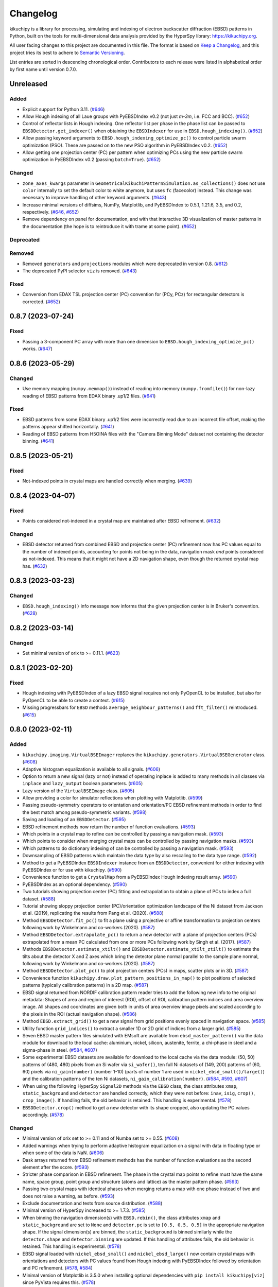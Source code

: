 =========
Changelog
=========

kikuchipy is a library for processing, simulating and indexing of electron backscatter
diffraction (EBSD) patterns in Python, built on the tools for multi-dimensional data
analysis provided by the HyperSpy library: https://kikuchipy.org.

All user facing changes to this project are documented in this file. The format is based
on `Keep a Changelog <https://keepachangelog.com/en/1.1.0>`__, and this project tries
its best to adhere to `Semantic Versioning <https://semver.org/spec/v2.0.0.html>`__.

List entries are sorted in descending chronological order. Contributors to each release
were listed in alphabetical order by first name until version 0.7.0.

Unreleased
==========

Added
-----
- Explicit support for Python 3.11.
  (`#646 <https://github.com/pyxem/kikuchipy/pull/646>`_)
- Allow Hough indexing of all Laue groups with PyEBSDIndex v0.2 (not just *m-3m*, i.e.
  FCC and BCC). (`#652 <https://github.com/pyxem/kikuchipy/pull/652>`_)
- Control of reflector lists in Hough indexing. One reflector list per phase in the
  phase list can be passed to ``EBSDDetector.get_indexer()`` when obtaining the
  ``EBSDIndexer`` for use in ``EBSD.hough_indexing()``.
  (`#652 <https://github.com/pyxem/kikuchipy/pull/652>`_)
- Allow passing keyword arguments to ``EBSD.hough_indexing_optimize_pc()`` to control
  particle swarm optimization (PSO). These are passed on to the new PSO algorithm in
  PyEBSDIndex v0.2. (`#652 <https://github.com/pyxem/kikuchipy/pull/652>`_)
- Allow getting one projection center (PC) per pattern when optimizing PCs using the new
  particle swarm optimization in PyEBSDIndex v0.2 (passing ``batch=True``).
  (`#652 <https://github.com/pyxem/kikuchipy/pull/652>`_)

Changed
-------
- ``zone_axes_kwargs`` parameter in
  ``GeometricalKikuchiPatternSimulation.as_collections()`` does not use ``color``
  internally to set the default color to white anymore, but uses ``fc`` (facecolor)
  instead. This change was necessary to improve handling of other keyword arguments.
  (`#643 <https://github.com/pyxem/kikuchipy/pull/643>`_)
- Increase minimal versions of diffsims, NumPy, Matplotlib, and PyEBSDIndex to 0.5.1,
  1.21.6, 3.5, and 0.2, respectively.
  (`#646 <https://github.com/pyxem/kikuchipy/pull/646>`_,
  `#652 <https://github.com/pyxem/kikuchipy/pull/652>`_)
- Remove dependency on panel for documentation, and with that interactive 3D
  visualization of master patterns in the documentation (the hope is to reintroduce it
  with trame at some point). (`#652 <https://github.com/pyxem/kikuchipy/pull/652>`_)

Deprecated
----------

Removed
-------
- Removed ``generators`` and ``projections`` modules which were deprecated in version
  0.8. (`#612 <https://github.com/pyxem/kikuchipy/pull/612>`_)
- The deprecated PyPI selector ``viz`` is removed.
  (`#643 <https://github.com/pyxem/kikuchipy/pull/643>`_)

Fixed
-----
- Conversion from EDAX TSL projection center (PC) convention for (PCy, PCz) for
  rectangular detectors is corrected.
  (`#652 <https://github.com/pyxem/kikuchipy/pull/652>`_)

0.8.7 (2023-07-24)
==================

Fixed
-----
- Passing a 3-component PC array with more than one dimension to
  ``EBSD.hough_indexing_optimize_pc()`` works.
  (`#647 <https://github.com/pyxem/kikuchipy/pull/647>`_)

0.8.6 (2023-05-29)
==================

Changed
-------
- Use memory mapping (``numpy.memmap()``) instead of reading into memory
  (``numpy.fromfile()``) for non-lazy reading of EBSD patterns from EDAX binary .up1/2
  files. (`#641 <https://github.com/pyxem/kikuchipy/pull/641>`_)

Fixed
-----
- EBSD patterns from some EDAX binary .up1/2 files were incorrectly read due to an
  incorrect file offset, making the patterns appear shifted horizontally.
  (`#641 <https://github.com/pyxem/kikuchipy/pull/641>`_)
- Reading of EBSD patterns from H5OINA files with the "Camera Binning Mode" dataset not
  containing the detector binning.
  (`#641 <https://github.com/pyxem/kikuchipy/pull/641>`_)

0.8.5 (2023-05-21)
==================

Fixed
-----
- Not-indexed points in crystal maps are handled correctly when merging.
  (`#639 <https://github.com/pyxem/kikuchipy/pull/639>`_)

0.8.4 (2023-04-07)
==================

Fixed
-----
- Points considered not-indexed in a crystal map are maintained after EBSD refinement.
  (`#632 <https://github.com/pyxem/kikuchipy/pull/632>`_)

Changed
-------
- EBSD detector returned from combined EBSD and projection center (PC) refinement now
  has PC values equal to the number of indexed points, accounting for points not being
  in the data, navigation mask *and* points considered as not-indexed. This means that
  it might not have a 2D navigation shape, even though the returned crystal map has.
  (`#632 <https://github.com/pyxem/kikuchipy/pull/632>`_)

0.8.3 (2023-03-23)
==================

Changed
-------
- ``EBSD.hough_indexing()`` info message now informs that the given projection center is
  in Bruker's convention. (`#628 <https://github.com/pyxem/kikuchipy/pull/628>`_)

0.8.2 (2023-03-14)
==================

Changed
-------
- Set minimal version of orix to >= 0.11.1.
  (`#623 <https://github.com/pyxem/kikuchipy/pull/623>`_)

0.8.1 (2023-02-20)
==================

Fixed
-----
- Hough indexing with PyEBSDIndex of a lazy EBSD signal requires not only PyOpenCL to be
  installed, but also for PyOpenCL to be able to create a context.
  (`#615 <https://github.com/pyxem/kikuchipy/pull/615>`_)
- Missing progressbars for ``EBSD`` methods ``average_neighbour_patterns()`` and
  ``fft_filter()`` reintroduced. (`#615 <https://github.com/pyxem/kikuchipy/pull/615>`_)

0.8.0 (2023-02-11)
==================

Added
-----
- ``kikuchipy.imaging.VirtualBSEImager`` replaces the
  ``kikuchipy.generators.VirtualBSEGenerator`` class.
  (`#608 <https://github.com/pyxem/kikuchipy/pull/608>`_)
- Adaptive histogram equalization is available to all signals.
  (`#606 <https://github.com/pyxem/kikuchipy/pull/606>`_)
- Option to return a new signal (lazy or not) instead of operating inplace is added to
  many methods in all classes via ``inplace`` and ``lazy_output`` boolean parameters.
  (`#605 <https://github.com/pyxem/kikuchipy/pull/605>`_)
- Lazy version of the ``VirtualBSEImage`` class.
  (`#605 <https://github.com/pyxem/kikuchipy/pull/605>`_)
- Allow providing a color for simulator reflections when plotting with Matplotlib.
  (`#599 <https://github.com/pyxem/kikuchipy/pull/599>`_)
- Passing pseudo-symmetry operators to orientation and orientation/PC EBSD refinement
  methods in order to find the best match among pseudo-symmetric variants.
  (`#598 <https://github.com/pyxem/kikuchipy/pull/598>`_)
- Saving and loading of an ``EBSDDetector``.
  (`#595 <https://github.com/pyxem/kikuchipy/pull/595>`_)
- EBSD refinement methods now return the number of function evaluations.
  (`#593 <https://github.com/pyxem/kikuchipy/pull/593>`_)
- Which points in a crystal map to refine can be controlled by passing a navigation
  mask. (`#593 <https://github.com/pyxem/kikuchipy/pull/593>`_)
- Which points to consider when merging crystal maps can be controlled by passing
  navigation masks.  (`#593 <https://github.com/pyxem/kikuchipy/pull/593>`_)
- Which patterns to do dictionary indexing of can be controlled by passing a navigation
  mask. (`#593 <https://github.com/pyxem/kikuchipy/pull/593>`_)
- Downsampling of EBSD patterns which maintain the data type by also rescaling to the
  data type range. (`#592 <https://github.com/pyxem/kikuchipy/pull/592>`_)
- Method to get a PyEBSDIndex ``EBSDIndexer`` instance from an ``EBSDDetector``,
  convenient for either indexing with PyEBSDIndex or for use with kikuchipy.
  (`#590 <https://github.com/pyxem/kikuchipy/pull/590>`_)
- Convenience function to get a ``CrystalMap`` from a PyEBSDIndex Hough indexing result
  array. (`#590 <https://github.com/pyxem/kikuchipy/pull/590>`_)
- PyEBSDIndex as an optional dependency.
  (`#590 <https://github.com/pyxem/kikuchipy/pull/590>`_)
- Two tutorials showing projection center (PC) fitting and extrapolation to obtain a
  plane of PCs to index a full dataset.
  (`#588 <https://github.com/pyxem/kikuchipy/pull/588>`_)
- Tutorial showing sloppy projection center (PC)/orientation optimization landscape of
  the Ni dataset from Jackson et al. (2019), replicating the results from Pang et al.
  (2020). (`#588 <https://github.com/pyxem/kikuchipy/pull/588>`_)
- Method ``EBSDDetector.fit_pc()`` to fit a plane using a projective or affine
  transformation to projection centers following work by Winkelmann and co-workers
  (2020). (`#587 <https://github.com/pyxem/kikuchipy/pull/587>`_)
- Method ``EBSDDetector.extrapolate_pc()`` to return a new detector with a plane of
  projection centers (PCs) extrapolated from a mean PC calculated from one or more PCs
  following work by Singh et al. (2017).
  (`#587 <https://github.com/pyxem/kikuchipy/pull/587>`_)
- Methods ``EBSDDetector.estimate_xtilt()`` and ``EBSDDetector.estimate_xtilt_ztilt()``
  to estimate the tilts about the detector X and Z axes which bring the detector plane
  normal parallel to the sample plane normal, following work by Winkelmann and
  co-workers (2020). (`#587 <https://github.com/pyxem/kikuchipy/pull/587>`_)
- Method ``EBSDDetector.plot_pc()`` to plot projection centers (PCs) in maps, scatter
  plots or in 3D. (`#587 <https://github.com/pyxem/kikuchipy/pull/587>`_)
- Convenience function ``kikuchipy.draw.plot_pattern_positions_in_map()`` to plot
  positions of selected patterns (typically calibration patterns) in a 2D map.
  (`#587 <https://github.com/pyxem/kikuchipy/pull/587>`_)
- EBSD signal returned from NORDIF calibration pattern reader tries to add the following
  new info to the original metadata: Shapes of area and region of interest (ROI), offset
  of ROI, calibration pattern indices and area overview image. All shapes and
  coordinates are given both in units of area overview image pixels and scaled according
  to the pixels in the ROI (actual navigation shape).
  (`#586 <https://github.com/pyxem/kikuchipy/pull/586>`_)
- Method ``EBSD.extract_grid()`` to get a new signal from grid positions evenly spaced
  in navigation space. (`#585 <https://github.com/pyxem/kikuchipy/pull/585>`_)
- Utility function ``grid_indices()`` to extract a smaller 1D or 2D grid of indices from
  a larger grid. (`#585 <https://github.com/pyxem/kikuchipy/pull/585>`_)
- Seven EBSD master pattern files simulated with EMsoft are available from
  ``ebsd_master_pattern()`` via the data module for download to the local cache:
  aluminium, nickel, silicon, austenite, ferrite, a chi-phase in steel and a sigma-phase
  in steel. (`#584 <https://github.com/pyxem/kikuchipy/pull/584>`_,
  `#607 <https://github.com/pyxem/kikuchipy/pull/607>`_)
- Some experimental EBSD datasets are available for download to the local cache via the
  data module: (50, 50) patterns of (480, 480) pixels from an Si wafer via
  ``si_wafer()``, ten full Ni datasets of (149, 200) patterns of (60, 60) pixels via
  ``ni_gain(number)`` (number 1-10) (parts of number 1 are used in
  ``nickel_ebsd_small()/large()``) and the calibration patterns of the ten Ni datasets,
  ``ni_gain_calibration(number)``.
  (`#584 <https://github.com/pyxem/kikuchipy/pull/584>`_,
  `#593 <https://github.com/pyxem/kikuchipy/pull/593>`_,
  `#607 <https://github.com/pyxem/kikuchipy/pull/607>`_)
- When using the following HyperSpy ``Signal2D`` methods via the ``EBSD`` class, the
  class attributes ``xmap``, ``static_background`` and ``detector`` are handled
  correctly, which they were not before: ``inav``, ``isig``, ``crop()``,
  ``crop_image()``. If handling fails, the old behavior is retained. This handling is
  experimental. (`#578 <https://github.com/pyxem/kikuchipy/pull/578>`_)
- ``EBSDDetector.crop()`` method to get a new detector with its shape cropped, also
  updating the PC values accordingly.
  (`#578 <https://github.com/pyxem/kikuchipy/pull/578>`_)

Changed
-------
- Minimal version of orix set to >= 0.11 and of Numba set to >= 0.55.
  (`#608 <https://github.com/pyxem/kikuchipy/pull/608>`_)
- Added warnings when trying to perform adaptive histogram equalization on a signal with
  data in floating type or when some of the data is NaN.
  (`#606 <https://github.com/pyxem/kikuchipy/pull/606>`_)
- Dask arrays returned from EBSD refinement methods has the number of function
  evaluations as the second element after the score.
  (`#593 <https://github.com/pyxem/kikuchipy/pull/593>`_)
- Stricter phase comparison in EBSD refinement. The phase in the crystal map points to
  refine must have the same name, space group, point group and structure (atoms and
  lattice) as the master pattern phase.
  (`#593 <https://github.com/pyxem/kikuchipy/pull/593>`_)
- Passing two crystal maps with identical phases when merging returns a map with one
  phase instead of two and does not raise a warning, as before.
  (`#593 <https://github.com/pyxem/kikuchipy/pull/593>`_)
- Exclude documentation and tests from source distribution.
  (`#588 <https://github.com/pyxem/kikuchipy/pull/588>`_)
- Minimal version of HyperSpy increased to >= 1.7.3.
  (`#585 <https://github.com/pyxem/kikuchipy/pull/585>`_)
- When binning the navigation dimension(s) with ``EBSD.rebin()``, the class attributes
  ``xmap`` and ``static_background`` are set to ``None`` and ``detector.pc`` is set to
  ``[0.5, 0.5, 0.5]`` in the appropriate navigation shape. If the signal dimension(s)
  are binned, the ``static_background`` is binned similarly while the ``detector.shape``
  and ``detector.binning`` are updated. If this handling of attributes fails, the old
  behavior is retained. This handling is experimental.
  (`#578 <https://github.com/pyxem/kikuchipy/pull/578>`_)
- EBSD signal loaded with ``nickel_ebsd_small()`` and ``nickel_ebsd_large()`` now
  contain crystal maps with orientations and detectors with PC values found from Hough
  indexing with PyEBSDIndex followed by orientation and PC refinement.
  (`#578 <https://github.com/pyxem/kikuchipy/pull/578>`_,
  `#584 <https://github.com/pyxem/kikuchipy/pull/584>`_)
- Minimal version of Matplotlib is 3.5.0 when installing optional dependencies with
  ``pip install kikuchipy[viz]`` since PyVista requires this.
  (`#578 <https://github.com/pyxem/kikuchipy/pull/578>`_)

Deprecated
----------
- ``kikuchipy.generators.VirtualBSEGenerator`` class is deprecated and will be removed
  in version 0.9. Use ``kikuchipy.imaging.VirtualBSEImager`` instead.
  (`#608 <https://github.com/pyxem/kikuchipy/pull/608>`_)
- The data module functions ``silicon_ebsd_moving_screen_x()``, where "x" is "in",
  "out5mm" or "out10mm", are deprecated and will be removed in v0.9. Use
  ``si_ebsd_moving_screen(distance)`` instead, where ``distance`` is ``0`` (in), ``5``
  or ``10``. (`#607 <https://github.com/pyxem/kikuchipy/pull/607>`_)
- The PyPI selector ``viz`` is replaced by ``all``, which installs all optional
  dependencies. ``viz`` will be removed in version 0.9. Install optional dependencies
  manually or via ``pip install kikuchipy[all]``.
  (`#590 <https://github.com/pyxem/kikuchipy/pull/590>`_)
- ``projections`` module with classes ``GnomonicProjection``, ``HesseNormalForm``,
  ``LambertProjection`` and ``SphericalProjection``. These will be removed in version
  0.9.0, as they are unused internally. If you depend on this module, please open an
  issue at https://github.com/pyxem/kikuchipy/issues.
  (`#577 <https://github.com/pyxem/kikuchipy/pull/577>`_)

Removed
-------
- ``mask`` parameter in EBSD refinement methods; use ``signal_mask`` instead.
  (`#577 <https://github.com/pyxem/kikuchipy/pull/577>`_)
- ``ebsd_projections`` module. (`#577 <https://github.com/pyxem/kikuchipy/pull/577>`_)

Fixed
-----
- Default ``EBSD.detector.shape`` is now correct when a detector is not passed upon
  initialization. (`#603 <https://github.com/pyxem/kikuchipy/pull/603>`_)
- Oxford Instruments .ebsp files of version 4 can now be read.
  (`#602 <https://github.com/pyxem/kikuchipy/pull/602>`_)
- When loading EBSD patterns from H5OINA files, the detector tilt and binning are
  available in the returned signal's ``detector`` attribute.
  (`#600 <https://github.com/pyxem/kikuchipy/pull/600>`_)
- Range of (kinematical) intensities in ``KikuchiPatternSimulator.plot()`` maximizes the
  strongest reflectors (make black) instead of minimizing the weakest reflectors (make
  white), which was the previous behavior.
  (`#599 <https://github.com/pyxem/kikuchipy/pull/599>`_)
- Inversion of ``signal_mask`` in the normalized cross-correlation and normalized dot
  product metrics is now done internally, to be in line with the docstrings (does not
  affect the use of this parameter and ``metric="ncc"`` or ``metric="ndp"`` in
  ``EBSD.dictionary_indexing()``).
  (`#593 <https://github.com/pyxem/kikuchipy/pull/593>`_)
- ``EBSDDetector.pc_average`` no longer rounds the PC to three decimals.
  (`#586 <https://github.com/pyxem/kikuchipy/pull/586>`_)
- Microscope magnification is now read correctly from EDAX h5ebsd files.
  (`#586 <https://github.com/pyxem/kikuchipy/pull/586>`_)
- kikuchipy h5ebsd reader can read a signal with an EBSD detector with a PC array of
  different navigation shape than determined from the HDF5 file's navigation shape
  (e.g. ``Scan 1/EBSD/Header/n_columns`` and ``n_rows``).
  (`#578 <https://github.com/pyxem/kikuchipy/pull/578>`_)

0.7.0 (2022-10-29)
==================

Added
-----
- Signal mask passed to EBSD orientation and projection center refinement methods is now
  applied to the experimental pattern as well.
  (`#573 <https://github.com/pyxem/kikuchipy/pull/573>`_)
- Dependency ``imageio`` needed for reading EBSD patterns in image files.
  (`#570 <https://github.com/pyxem/kikuchipy/pull/570>`_)
- Reader of an ``EBSD`` signal from all images in a directory assuming they are of the
  same shape and data type. (`#570 <https://github.com/pyxem/kikuchipy/pull/570>`_)
- Reader of an ``EBSD`` signal from EDAX TSL's binary UP1/UP2 file formats.
  (`#569 <https://github.com/pyxem/kikuchipy/pull/569>`_)
- Ability to project simulate patterns from a master pattern using varying projection
  centers (PCs) in ``EBSDMasterPattern.get_patterns()``. An example is added to the
  method to show this. (`#567 <https://github.com/pyxem/kikuchipy/pull/567>`_)
- Allow not setting ``energy`` parameter in ``EBSDMasterPattern.get_patterns()``, upon
  which the highest energy available is used.
  (`#567 <https://github.com/pyxem/kikuchipy/pull/567>`_)
- Improved handling of custom attributes ``xmap``, ``detector`` and
  ``static_background`` in ``EBSD`` and ``hemisphere``, ``phase`` and ``projection`` in
  EBSD/ECP master pattern classes when calling inherited HyperSpy ``Signal2D`` methods
  ``as_lazy()``, ``change_dtype()``, ``compute()``, ``deepcopy()``,
  ``set_signal_type()`` and ``squeeze()``.
  (`#564 <https://github.com/pyxem/kikuchipy/pull/564>`_)
- Reader of an electron channelig pattern (ECP) master pattern from an EMsoft HDF5 file
  into an ``ECPMasterPattern`` signal.
  (`#564 <https://github.com/pyxem/kikuchipy/pull/564>`_)
- Reader of a transmission kikuchi diffraction (TKD) master pattern from an EMsoft HDF5
  file into an ``EBSDMasterPattern`` signal.
  (`#564 <https://github.com/pyxem/kikuchipy/pull/564>`_)
- ``ECPMasterPattern`` class. (`#564 <https://github.com/pyxem/kikuchipy/pull/564>`_)
- Some internal logging which can be controlled via ``kikuchipy.set_log_level()``.
  (`#564 <https://github.com/pyxem/kikuchipy/pull/564>`_)
- Reader of an ``EBSD`` signal from Oxford Instrument's h5ebsd format (H5OINA).
  (`#562 <https://github.com/pyxem/kikuchipy/pull/562>`_)
- Figures of reference frames of other software added to the documentation.
  (`#552 <https://github.com/pyxem/kikuchipy/pull/552>`_)
- Whether to show progressbars from most signal methods (except indexing and refinement)
  can be controlled by passing ``show_progressbar`` or by setting HyperSpy's
  ``hs.preferences.General.show_progressbar`` (see their docs for details).
  (`#550 <https://github.com/pyxem/kikuchipy/pull/550>`_)

Changed
-------
- Documentation theme from *Furo* to *PyData*, as the growing API reference is easier to
  navigate with the latter. (`#574 <https://github.com/pyxem/kikuchipy/pull/574>`_)
- Use Rodrigues-Frank vector components (Rx, Ry, Rz) instead of Euler angles in EBSD
  orientation and projection center refinement methods. This means that if refinement is
  not directly but a Dask array is returned from any of these methods, the data which
  previously contained Euler angles now contain these vector components. This change was
  done to speed up refinement. (`#573 <https://github.com/pyxem/kikuchipy/pull/573>`_)
- Most of the ``EBSD`` metadata structure is removed, in an effort to move all relevant
  data to the attributes ``xmap``, ``static_background``, and ``detector``.
  (`#562 <https://github.com/pyxem/kikuchipy/pull/562>`_)
- h5ebsd plugin split into one plugin for each h5ebsd format (kikuchipy, EDAX TSL, and
  Bruker Nano).
  (`#562 <https://github.com/pyxem/kikuchipy/pull/562>`_)
- ``EBSDDetector.plot()`` and ``PCCalibrationMovingScreen.plot()`` parameter
  ``return_fig_ax`` renamed to ``return_figure``.
  (`#552 <https://github.com/pyxem/kikuchipy/pull/552>`_)
- Import modules lazily using the specification in `PEP 562
  <https://peps.python.org/pep-0562/>`__.
  (`#551 <https://github.com/pyxem/kikuchipy/pull/551>`_)
- Minimal version of HyperSpy increased to >= 1.7.1.
  (`#550 <https://github.com/pyxem/kikuchipy/pull/550>`_)
- ``progressbar`` parameter to ``show_progressbar`` in ``kikuchipy.data`` functions
  which accepts a ``allow_download`` parameter. If not given, the value is retreived
  from HyperSpy's preferences. (`#550 <https://github.com/pyxem/kikuchipy/pull/550>`_)

Deprecated
----------
- ``mask`` parameter in EBSD orientation and projection center refinement is deprecated
  in favor of ``signal_mask``, and will be removed in version 0.8.0.
  (`#573 <https://github.com/pyxem/kikuchipy/pull/573>`_)
- ``projections.ebsd_projections`` module.
  (`#563 <https://github.com/pyxem/kikuchipy/pull/563>`_)

Removed
-------
- ``EBSDSimulationGenerator`` and ``GeometricalEBSDSimulation`` (use
  ``KikuchiPatternSimulator`` and ``GeometricalKikuchiPatternSimulation`` instead) and
  ``simulations.features`` module.
  (`#563 <https://github.com/pyxem/kikuchipy/pull/563>`_)
- ``crystallography`` module. (`#563 <https://github.com/pyxem/kikuchipy/pull/563>`_)
- Options ``"north"`` and ``"south"`` for property
  ``EBSDMasterPattern.hemisphere`` and in the parameter ``"hemisphere"`` in
  ``kikuchipy.data.nickel_ebsd_master_pattern_small()``; use ``"upper"`` and ``"lower"``
  instead. (`#563 <https://github.com/pyxem/kikuchipy/pull/563>`_)
- Functions ``remove_static_background()``, ``remove_dynamic_background()`` and
  ``get_image_quality()`` from ``chunk`` module.
  (`#563 <https://github.com/pyxem/kikuchipy/pull/563>`_)
- Parameter ``relative`` in ``EBSD.remove_static_background()``.
  (`#563 <https://github.com/pyxem/kikuchipy/pull/563>`_)
- Functions ``ebsd_metadata()`` and ``metadata_nodes()`` which have been deprecated
  since v0.5. (`#550 <https://github.com/pyxem/kikuchipy/pull/550>`_,
  `#562 <https://github.com/pyxem/kikuchipy/pull/562>`_)
- Print information emitted from ``EBSD`` methods like ``remove_static_background()`` is
  removed. (`#550 <https://github.com/pyxem/kikuchipy/pull/550>`_)

Fixed
-----
- ``detector`` attribute of ``EBSD`` signal returned from the NORDIF
  calibration pattern reader is now an ``EBSDDetector`` and not just a dictionary.
  (`#569 <https://github.com/pyxem/kikuchipy/pull/569>`_)
- Silence dask warning about splitting large chunks in ``EBSD.dictionary_indexing()``.
  Memory use can be controlled by rechunking the dictionary or setting the ``rechunk``
  or ``n_per_iteration`` parameters.
  (`#567 <https://github.com/pyxem/kikuchipy/pull/567>`_)

0.6.1 (2022-06-17)
==================

Contributors
------------
- Håkon Wiik Ånes

Fixed
-----
- Incorrect filtering of zone axes labels in geometrical simulations.
  (`#544 <https://github.com/pyxem/kikuchipy/pull/544>`_)

0.6.0 (2022-06-16)
==================

Contributors
------------
- Håkon Wiik Ånes

Added
-----
- ``EBSDMasterPattern.plot_spherical()`` for plotting a master pattern in the
  stereographic projection on the 3D sphere.
  (`#536 <https://github.com/pyxem/kikuchipy/pull/536>`_)
- Projection of master pattern in the stereographic projection to the square Lambert
  projection via ``EBSDMasterPattern.to_lambert()``.
  (`#536 <https://github.com/pyxem/kikuchipy/pull/536>`_)
- New package dependencies on ``pyvista`` for 3D plotting and on ``pythreejs`` for the
  docs are introduced. (`#536 <https://github.com/pyxem/kikuchipy/pull/536>`_)
- Reduce time and memory use of the following ``kikuchipy.signals.EBSD`` methods by
  using ``hyperspy.signal.BaseSignal.map()``: ``remove_static_background()``,
  ``remove_dynamic_background()`` and ``get_image_quality()``.
  (`#527 <https://github.com/pyxem/kikuchipy/pull/527>`_)
- ``progressbar`` parameter to functions downloading external datasets in the data
  module. (`#515 <https://github.com/pyxem/kikuchipy/pull/515>`_)
- Support for Python 3.10. (`#504 <https://github.com/pyxem/kikuchipy/pull/504>`_)
- ``EBSD.static_background`` property for easier access to the background pattern.
  (`#475 <https://github.com/pyxem/kikuchipy/pull/475>`_)

Changed
-------
- Valid ``EBSDMasterPattern.hemisphere`` values from ``"north"`` and ``"south"`` to
  ``"upper"`` and ``"lower"``, respectively, to be in line with `orix`.
  (`#537 <https://github.com/pyxem/kikuchipy/pull/537>`_)
- Increase minimal version of diffsims to 0.5.
  (`#537 <https://github.com/pyxem/kikuchipy/pull/537>`_)
- Chunking of EBSD signal navigation dimensions in
  ``EBSD.average_neighbour_patterns()`` to reduce memory use.
  (`#532 <https://github.com/pyxem/kikuchipy/pull/532>`_)
- Remove requirement that the crystal map used for EBSD refinement has identical step
  size(s) to the EBSD signal's navigation axes. This raised an error previously, but now
  only emits a warning. (`#531 <https://github.com/pyxem/kikuchipy/pull/531>`_)
- Increase minimal version of HyperSpy to 1.7.
  (`#527 <https://github.com/pyxem/kikuchipy/pull/527>`_)
- Increase minimal version of SciPy to 1.7.
  (`#504 <https://github.com/pyxem/kikuchipy/pull/504>`_)

Deprecated
----------
- The ``kikuchipy.simulations.GeometricalEBSDSimulation`` class is deprecated and will
  be removed in version 0.7. Obtain
  ``kikuchipy.simulations.GeometricalKikuchiPatternSimulation``  via
  ``kikuchipy.simulations.KikuchiPatternSimulator.on_detector()`` instead. The
  ``kikuchipy.simulations.features`` module is also deprecated and will be removed in
  version 0.7. Obtain Kikuchi line and zone axis detector/gnomonic coordinates of a
  simulation via ``lines_coordinates()`` and ``zone_axes_coordinates()`` instead.
  (`#537 <https://github.com/pyxem/kikuchipy/pull/537>`_)
- The ``kikuchipy.generators.EBSDSimulationGenerator`` class is deprecated and will be
  removed in version 0.7. Use the ``kikuchipy.simulations.KikuchiPatternSimulator``
  class instead. (`#537 <https://github.com/pyxem/kikuchipy/pull/537>`_)
- The ``kikuchipy.crystallography.matrices`` module is deprecated and will be removed in
  version 0.7, access the matrices via :class:`diffpy.structure.lattice.Lattice`
  attributes instead. (`#537 <https://github.com/pyxem/kikuchipy/pull/537>`_)
- The following functions for processing of pattern chunks in the
  ``kikuchipy.pattern.chunk`` module are deprecated and will be removed in version 0.7:
  ``get_image_quality()``, ``remove_dynamic_background()`` and
  ``remove_static_background()``. Use the ``EBSD`` class for processing of many
  patterns. (`#527 <https://github.com/pyxem/kikuchipy/pull/527>`_,
  `#533 <https://github.com/pyxem/kikuchipy/pull/533>`_  )

Removed
-------
- The ``relative`` parameter in ``kikuchipy.signals.EBSD.remove_static_background()``.
  The parameter is accepted but not used. Passing it after this release will result in
  an error. (`#527 <https://github.com/pyxem/kikuchipy/pull/527>`_)

Fixed
-----
- Plotting of geometrical simulation markers on rectangular patterns.
  (`#537 <https://github.com/pyxem/kikuchipy/pull/537>`_)
- Hopefully prevent EBSD refinement tests using random data to fail on Azure.
  (`#465 <https://github.com/pyxem/kikuchipy/pull/465>`_)

0.5.8 (2022-05-16)
==================

Contributors
------------
- Håkon Wiik Ånes

Changed
-------
- Minimal version of ``orix`` is increased to 0.9.
  (`#520 <https://github.com/pyxem/kikuchipy/pull/520>`_)

Fixed
-----
- Internal use of ``orix.vector.Vector3d`` following ``orix``' 0.9.0 release.
  (`#520 <https://github.com/pyxem/kikuchipy/pull/520>`_)

0.5.7 (2022-01-10)
==================

Contributors
------------
- Håkon Wiik Ånes

Fixed
-----
- EBSD orientation refinement on Windows producing garbage results due to unpredictable
  behaviour in Numba function which converts Euler triplet to quaternion.
  (`#495 <https://github.com/pyxem/kikuchipy/pull/495>`_)

0.5.6 (2022-01-02)
==================

Contributors
------------
- Håkon Wiik Ånes

Added
-----
- Convenience function `get_rgb_navigator()` to create an RGB signal from an RGB image.
  (`#491 <https://github.com/pyxem/kikuchipy/pull/491>`_)

Changed
-------
- Pattern matching notebook to include orientation maps from orix.
  (`#491 <https://github.com/pyxem/kikuchipy/pull/491>`_)

0.5.5 (2021-12-12)
==================

Contributors
------------
- Håkon Wiik Ånes
- Zhou Xu

Fixed
-----
- Not flipping rows and columns when saving non-square patterns to kikuchipy's h5ebsd
  format. (`#486 <https://github.com/pyxem/kikuchipy/pull/486>`_)

0.5.4 (2021-11-17)
==================

Contributors
------------
- Håkon Wiik Ånes

Added
-----
- Optional parameters `rechunk` and `chunk_kwargs` to EBSD refinement methods to better
  control possible rechunking of pattern array before refinement.
  (`#470 <https://github.com/pyxem/kikuchipy/pull/470>`_)

Changed
-------
- When EBSD refinement methods don't immediately compute, they return a dask array
  instead of a list of delayed instances.
  (`#470 <https://github.com/pyxem/kikuchipy/pull/470>`_)

Fixed
-----
- Memory issue in EBSD refinement due to naive use of dask.delayed. Uses map_blocks()
  instead. (`#470 <https://github.com/pyxem/kikuchipy/pull/470>`_)

0.5.3 (2021-11-02)
==================

Contributors
------------
- Håkon Wiik Ånes
- Zhou Xu

Added
-----
- Printing of speed (patterns per second) of dictionary indexing and refinement.
  (`#461 <https://github.com/pyxem/kikuchipy/pull/461>`_)
- Restricted newest version of hyperspy>=1.6.5 due to incompatibility with h5py>=3.5.
  (`#461 <https://github.com/pyxem/kikuchipy/pull/461>`_)

Fixed
-----
- Handling of projection centers (PCs): Correct conversion from/to EMsoft's convention
  requires binning factor *and* detector pixel size. Conversion between TSL/Oxford and
  Bruker conventions correctly uses detector aspect ratio.
  (`#455 <https://github.com/pyxem/kikuchipy/pull/455>`_)

0.5.2 (2021-09-11)
==================

Contributors
------------
- Håkon Wiik Ånes

Changed
-------
- Add gnomonic circles as patches in axes returned from EBSDDetector.plot().
  (`#445 <https://github.com/pyxem/kikuchipy/pull/445>`_)
- Restrict lowest supported version of orix to >= 0.7.
  (`#444 <https://github.com/pyxem/kikuchipy/pull/444>`_)

0.5.1 (2021-09-01)
==================

Contributors
------------
- Håkon Wiik Ånes

Added
-----
- Automatic creation of a release using GitHub Actions, which will simplify and lead to
  more frequent patch releases. (`#433 <https://github.com/pyxem/kikuchipy/pull/433>`_)

0.5.0 (2021-08-31)
==================

Contributors
------------
- Eric Prestat
- Håkon Wiik Ånes
- Lars Andreas Hastad Lervik

Added
-----
- Possibility to specify whether to rechunk experimental and simulated data sets and
  which data type to use for dictionary indexing.
  (`#419 <https://github.com/pyxem/kikuchipy/pull/419>`_)
- How to use the new orientation and/or projection center refinements to the pattern
  matching notebook. (`#405 <https://github.com/pyxem/kikuchipy/pull/405>`_)
- Notebooks to the documentation as shorter or longer "Examples" that don't fit in the
  user guide. (`#403 <https://github.com/pyxem/kikuchipy/pull/403>`_)
- Refinement module for EBSD refinement. Allows for the refinement of
  orientations and/or projection center estimates.
  (`#387 <https://github.com/pyxem/kikuchipy/pull/387>`_)

Changed
-------
- If a custom metric is to be used for dictionary indexing, it must now be a class
  inheriting from an abstract *SimilarityMetric* class. This replaces the previous
  *SimilarityMetric* class and the *make_similarity_metric()* function.
  (`#419 <https://github.com/pyxem/kikuchipy/pull/419>`_)
- Dictionary indexing parameter *n_slices* to *n_per_iteration*.
  (`#419 <https://github.com/pyxem/kikuchipy/pull/419>`_)
- *merge_crystal_maps* parameter *metric* to *greater_is_better*.
  (`#419 <https://github.com/pyxem/kikuchipy/pull/419>`_)
- *orientation_similarity_map* parameter *normalized* is by default False.
  (`#419 <https://github.com/pyxem/kikuchipy/pull/419>`_)
- Dependency versions for dask >= 2021.8.1, fixing some memory issues encountered after
  2021.3.1, and HyperSpy >= 1.6.4. Remove importlib_metadata from package dependencies.
  (`#418 <https://github.com/pyxem/kikuchipy/pull/418>`_)
- Performance improvements to EBSD dictionary generation, giving a substantial speed-up.
  (`#405 <https://github.com/pyxem/kikuchipy/pull/405>`_)
- Rename projection methods from `project()`/`iproject()` to
  `vector2xy()`/`xy2vector()`. (`#405 <https://github.com/pyxem/kikuchipy/pull/405>`_)
- URLs of user guide topics have an extra "/user_guide/<topic>" added to them.
  (`#403 <https://github.com/pyxem/kikuchipy/pull/403>`_)

Deprecated
----------
- Custom EBSD metadata, meaning the *Acquisition_instrument.SEM.EBSD.Detector* and
  *Sample.Phases* nodes, as well as the EBSD *set_experimental_parameters()* and
  *set_phase_parameters()* methods. This will be removed in v0.6 The *static_background*
  metadata array will become available as an EBSD property.
  (`#428 <https://github.com/pyxem/kikuchipy/pull/428>`_)

Removed
-------
- *make_similarity_metric()* function is replaced by the need to create a class inheriting
  from a new abstract *SimilarityMetric* class, which provides more freedom over
  preparations of arrays before dictionary indexing.
  (`#419 <https://github.com/pyxem/kikuchipy/pull/419>`_)
- *EBSD.match_patterns()* is removed, use *EBSD.dictionary_indexing()* instead.
  (`#419 <https://github.com/pyxem/kikuchipy/pull/419>`_)
- kikuchipy.pattern.correlate module.
  (`#419 <https://github.com/pyxem/kikuchipy/pull/419>`_)

Fixed
-----
- Allow static background in EBSD metadata to be a Dask array.
  (`#413 <https://github.com/pyxem/kikuchipy/pull/413>`_)
- Set newest supported version of Sphinx to 4.0.2 so that nbsphinx works.
  (`#403 <https://github.com/pyxem/kikuchipy/pull/403>`_)

0.4.0 (2021-07-08)
==================

Contributors
------------
- Håkon Wiik Ånes

Added
-----
- Sample tilt about RD can be passed as part of an EBSDDetector. This can be used when
  projecting parts of master patterns onto a detector.
  (`#381 <https://github.com/pyxem/kikuchipy/pull/381>`_)
- Reader for uncompressed EBSD patterns stored in Oxford Instrument's binary .ebsp file
  format. (`#371 <https://github.com/pyxem/kikuchipy/pull/371>`_,
  `#391 <https://github.com/pyxem/kikuchipy/pull/391>`_)
- Unit testing of docstring examples.
  (`#350 <https://github.com/pyxem/kikuchipy/pull/350>`_)
- Support for Python 3.9. (`#348 <https://github.com/pyxem/kikuchipy/pull/348>`_)
- Projection/pattern center calibration via the moving screen technique in a
  kikuchipy.detectors.calibration module.
  (`#322 <https://github.com/pyxem/kikuchipy/pull/322>`_)
- Three single crystal Si EBSD patterns, from the same sample position but with varying
  detector distances, to the data module (via external repo).
  (`#320 <https://github.com/pyxem/kikuchipy/pull/320>`_)
- Reading of NORDIF calibration patterns specified in a setting file into an EBSD
  signal. (`#317 <https://github.com/pyxem/kikuchipy/pull/317>`_)

Changed
-------
- Only return figure from kikuchipy.filters.Window.plot() if desired, also add a
  colorbar only if desired. (`#375 <https://github.com/pyxem/kikuchipy/pull/375>`_)

Deprecated
----------
- The kikuchipy.pattern.correlate module will be removed in v0.5. Use
  kikuchipy.indexing.similarity_metrics instead.
  (`#377 <https://github.com/pyxem/kikuchipy/pull/377>`_)
- Rename the EBSD.match_patterns() method to EBSD.dictionary_indexing().
  match_patterns() will be removed in v0.5.
  (`#376 <https://github.com/pyxem/kikuchipy/pull/376>`_)

Fixed
-----
- Set minimal requirement of importlib_metadata to v3.6 so Binder can run user guide
  notebooks with HyperSpy 1.6.3. (`#395 <https://github.com/pyxem/kikuchipy/pull/395>`_)
- Row (y) coordinate array returned with the crystal map from dictionary indexing is
  correctly sorted. (`#392 <https://github.com/pyxem/kikuchipy/pull/392>`_)
- Deep copying EBSD and EBSDMasterPattern signals carry over, respectively, `xmap` and
  `detector`, and `phase`, `hemisphere` and `projection` properties
  (`#356 <https://github.com/pyxem/kikuchipy/pull/356>`_).
- Scaling of region of interest coordinates used in virtual backscatter electron imaging
  to physical coordinates. (`#349 <https://github.com/pyxem/kikuchipy/pull/349>`_)

0.3.4 (2021-05-26)
==================

Contributors
------------
- Håkon Wiik Ånes

Added
-----
- Restricted newest version of dask<=2021.03.1 and pinned orix==0.6.0.
  (`#360 <https://github.com/pyxem/kikuchipy/pull/360>`_)

0.3.3 (2021-04-18)
==================

Contributors
------------
- Håkon Wiik Ånes
- Ole Natlandsmyr

Fixed
-----
- Reading of EBSD patterns from Bruker h5ebsd with a region of interest.
  (`#339 <https://github.com/pyxem/kikuchipy/pull/339>`_)
- Merging of (typically refined) crystal maps, where either a simulation indices array
  is not present or the array contains more indices per point than scores.
  (`#335 <https://github.com/pyxem/kikuchipy/pull/335>`_)
- Bugs in getting plot markers from geometrical EBSD simulation.
  (`#334 <https://github.com/pyxem/kikuchipy/pull/334>`_)
- Passing a static background pattern to EBSD.remove_static_background() for a
  non-square detector dataset works.
  (`#331 <https://github.com/pyxem/kikuchipy/pull/331>`_)

0.3.2 (2021-02-01)
==================

Contributors
------------
- Håkon Wiik Ånes

Fixed
-----
- Deletion of temporary files saved to temporary directories in user guide.
  (`#312 <https://github.com/pyxem/kikuchipy/pull/312>`_)
- Pattern matching sometimes failing to generate a crystal map due to incorrect creation
  of spatial arrays. (`#307 <https://github.com/pyxem/kikuchipy/pull/307>`_)

0.3.1 (2021-01-22)
==================

Contributors
------------
- Håkon Wiik Ånes

Fixed
-----
- Version link Binder uses to make the Jupyter Notebooks run in the browser.
  (`#301 <https://github.com/pyxem/kikuchipy/pull/301>`_)

0.3.0 (2021-01-22)
==================

Details of all development associated with this release is listed below and in `this
GitHub milestone <https://github.com/pyxem/kikuchipy/milestone/3?closed=1>`_.

Contributors
------------
- Håkon Wiik Ånes
- Lars Andreas Hastad Lervik
- Ole Natlandsmyr

Added
-----
- Calculation of an average dot product map, or just the dot product matrices.
  (`#280 <https://github.com/pyxem/kikuchipy/pull/280>`_)
- A nice gallery to the documentation with links to each user guide page.
  (`#285 <https://github.com/pyxem/kikuchipy/pull/285>`_)
- Support for writing/reading an EBSD signal with 1 or 0 navigation axes to/from a
  kikuchipy h5ebsd file.
  (`#276 <https://github.com/pyxem/kikuchipy/pull/276>`_)
- Better control over dask array chunking when processing patterns.
  (`#275 <https://github.com/pyxem/kikuchipy/pull/275>`_)
- User guide notebook showing basic pattern matching.
  (`#263 <https://github.com/pyxem/kikuchipy/pull/263>`_)
- EBSD.detector property storing an EBSDDetector.
  (`#262 <https://github.com/pyxem/kikuchipy/pull/262>`_)
- Link to Binder in README and in the notebooks for running them in the browser.
  (`#257 <https://github.com/pyxem/kikuchipy/pull/257>`_)
- Creation of dictionary of dynamically simulated EBSD patterns from a master pattern in
  the square Lambert projection. (`#239 <https://github.com/pyxem/kikuchipy/pull/239>`_)
- A data module with a small Nickel EBSD data set and master pattern, and a larger EBSD
  data set downloadable via the module. Two dependencies, pooch and tqdm, are added
  along with this module.
  (`#236 <https://github.com/pyxem/kikuchipy/pull/236>`_,
  `#237 <https://github.com/pyxem/kikuchipy/pull/237>`_,
  `#243 <https://github.com/pyxem/kikuchipy/pull/243>`_)
- Pattern matching of EBSD patterns with a dictionary of pre-computed simulated patterns
  with known crystal orientations, and related useful tools
  (`#231 <https://github.com/pyxem/kikuchipy/pull/231>`_,
  `#233 <https://github.com/pyxem/kikuchipy/pull/233>`_,
  `#234 <https://github.com/pyxem/kikuchipy/pull/234>`_): (1) A framework for creation
  of similarity metrics used in pattern matching, (2) computation of an orientation
  similarity map from indexing results, and (3) creation of a multi phase crystal map
  from single phase maps from pattern matching.
- EBSD.xmap property storing an orix CrystalMap.
  (`#226 <https://github.com/pyxem/kikuchipy/pull/226>`_)
- Dependency on the diffsims package for handling of electron scattering and
  diffraction. (`#220 <https://github.com/pyxem/kikuchipy/pull/220>`_)
- Square Lambert mapping, and its inverse, from points on the unit sphere to a 2D square
  grid, as implemented in Callahan and De Graef (2013).
  (`#214 <https://github.com/pyxem/kikuchipy/pull/214>`_)
- Geometrical EBSD simulations, projecting a set of Kikuchi bands and zone axes onto a
  detector, which can be added to an EBSD signal as markers.
  (`#204 <https://github.com/pyxem/kikuchipy/pull/204>`_,
  `#219 <https://github.com/pyxem/kikuchipy/pull/219>`_,
  `#232 <https://github.com/pyxem/kikuchipy/pull/232>`_)
- EBSD detector class to handle detector parameters, including detector pixels' gnomonic
  coordinates. EBSD reference frame documentation.
  (`#204 <https://github.com/pyxem/kikuchipy/pull/204>`_,
  `#215 <https://github.com/pyxem/kikuchipy/pull/215>`_)
- Reader for EMsoft's simulated EBSD patterns returned by their EMEBSD.f90 program.
  (`#202 <https://github.com/pyxem/kikuchipy/pull/202>`_)

Changed
-------
- The feature maps notebook to include how to obtain an average dot product map and dot
  product matrices for an EBSD signal.
  (`#280 <https://github.com/pyxem/kikuchipy/pull/280>`_)
- Averaging EBSD patterns with nearest neighbours now rescales to input data type range,
  thus loosing relative intensities, to avoid clipping intensities.
  (`#280 <https://github.com/pyxem/kikuchipy/pull/280>`_)
- Dependency requirement of diffsims from >= 0.3 to >= 0.4
  (`#282 <https://github.com/pyxem/kikuchipy/pull/282>`_)
- Name of hemisphere axis in EBSDMasterPattern from "y" to "hemisphere".
  (`#275 <https://github.com/pyxem/kikuchipy/pull/275>`_)
- Replace Travis CI with GitHub Actions.
  (`#250 <https://github.com/pyxem/kikuchipy/pull/250>`_)
- The EBSDMasterPattern gets phase, hemisphere and projection properties.
  (`#246 <https://github.com/pyxem/kikuchipy/pull/246>`_)
- EMsoft EBSD master pattern plugin can read a single energy pattern. Parameter
  `energy_range` changed to `energy`.
  (`240 <https://github.com/pyxem/kikuchipy/pull/240>`_)
- Migrate user guide from reST files to Jupyter Notebooks converted to HTML with the
  `nbsphinx` package.
  (`#236 <https://github.com/pyxem/kikuchipy/pull/236>`_,
  `#237 <https://github.com/pyxem/kikuchipy/pull/237>`_,
  `#244 <https://github.com/pyxem/kikuchipy/pull/244>`_,
  `#245 <https://github.com/pyxem/kikuchipy/pull/245>`_,
  `#279 <https://github.com/pyxem/kikuchipy/pull/279>`_,
  `#245 <https://github.com/pyxem/kikuchipy/pull/245>`_,
  `#279 <https://github.com/pyxem/kikuchipy/pull/279>`_,
  `#281 <https://github.com/pyxem/kikuchipy/pull/281>`_)
- Move GitHub repository to the pyxem organization. Update relevant URLs.
  (`#198 <https://github.com/pyxem/kikuchipy/pull/198>`_)
- Allow scikit-image >= 0.16. (`#196 <https://github.com/pyxem/kikuchipy/pull/196>`_)
- Remove language_version in pre-commit config file.
  (`#195 <https://github.com/pyxem/kikuchipy/pull/195>`_)

Removed
-------
- The EBSDMasterPattern and EBSD metadata node Sample.Phases, to be replaced
  by class attributes. The set_phase_parameters() method is removed from both
  classes, and the set_simulation_parameters() is removed from the former class.
  (`#246 <https://github.com/pyxem/kikuchipy/pull/246>`_)

Fixed
-----
- IndexError in neighbour pattern averaging
  (`#280 <https://github.com/pyxem/kikuchipy/pull/280>`_)
- Reading of square Lambert projections from EMsoft's master pattern file now sums
  contributions from asymmetric positions correctly.
  (`#255 <https://github.com/pyxem/kikuchipy/pull/255>`_)
- NumPy array creation when calculating window pixel's distance to the origin is not
  ragged anymore. (`#221 <https://github.com/pyxem/kikuchipy/pull/221>`_)

0.2.2 (2020-05-24)
==================

This is a patch release that fixes reading of EBSD data sets from h5ebsd files with
arbitrary scan group names.

Contributors
------------
- Håkon Wiik Ånes

Fixed
-------
- Allow reading of EBSD patterns from h5ebsd files with arbitrary scan group names, not
  just "Scan 1", "Scan 2", etc., like was the case before.
  (`#188 <https://github.com/pyxem/kikuchipy/pull/188>`_)

0.2.1 (2020-05-20)
==================

This is a patch release that enables installing kikuchipy 0.2 from Anaconda and not just
PyPI.

Contributors
------------
- Håkon Wiik Ånes

Changed
-------
- Use numpy.fft instead of scipy.fft because HyperSpy requires scipy < 1.4 on
  conda-forge, while scipy.fft was introduced in scipy 1.4.
  (`#180 <https://github.com/pyxem/kikuchipy/pull/180>`_)

Fixed
-----
- With the change above, kikuchipy 0.2 should be installable from Anaconda and not just
  PyPI. (`#180 <https://github.com/pyxem/kikuchipy/pull/180>`_)

0.2.0 (2020-05-19)
==================

Details of all development associated with this release are available `here
<https://github.com/pyxem/kikuchipy/milestone/2?closed=1>`_.

Contributors
------------
- Håkon Wiik Ånes
- Tina Bergh

Added
-----
- Jupyter Notebooks with tutorials and example workflows available.
- Grey scale and RGB virtual backscatter electron (BSE) images can be easily generated
  with the VirtualBSEGenerator class. The generator return objects of the new signal
  class VirtualBSEImage, which inherit functionality from HyperSpy's Signal2D class.
  (`#170 <https://github.com/pyxem/kikuchipy/pull/170>`_)
- EBSD master pattern class and reader of master patterns from EMsoft's EBSD master
  pattern file. (`#159 <https://github.com/pyxem/kikuchipy/pull/159>`_)
- Python 3.8 support. (`#157 <https://github.com/pyxem/kikuchipy/pull/157>`_)
- The public API has been restructured. The pattern processing used by the EBSD class is
  available in the kikuchipy.pattern subpackage, and filters/kernels used in frequency
  domain filtering and pattern averaging are available in the kikuchipy.filters
  subpackage.
  (`#169 <https://github.com/pyxem/kikuchipy/pull/169>`_)
- Intensity normalization of scan or single patterns.
  (`#157 <https://github.com/pyxem/kikuchipy/pull/157>`_)
- Fast Fourier Transform (FFT) filtering of scan or single patterns using SciPy's fft
  routines and `Connelly Barnes' filterfft
  <https://www.connellybarnes.com/code/python/filterfft>`_.
  (`#157 <https://github.com/pyxem/kikuchipy/pull/157>`_)
- Numba dependency to improve pattern rescaling and normalization.
  (`#157 <https://github.com/pyxem/kikuchipy/pull/157>`_)
- Computing of the dynamic background in the spatial or frequency domain for scan or
  single patterns. (`#157 <https://github.com/pyxem/kikuchipy/pull/157>`_)
- Image quality (IQ) computation for scan or single patterns based on N. C. K. Lassen's
  definition. (`#157 <https://github.com/pyxem/kikuchipy/pull/157>`_)
- Averaging of patterns with nearest neighbours with an arbitrary kernel, e.g.
  rectangular or Gaussian. (`#134 <https://github.com/pyxem/kikuchipy/pull/134>`_)
- Window/kernel/filter/mask class to handle such things, e.g. for pattern averaging or
  filtering in the frequency or spatial domain. Available in the kikuchipy.filters
  module.
  (`#134 <https://github.com/pyxem/kikuchipy/pull/134>`_,
  `#157 <https://github.com/pyxem/kikuchipy/pull/157>`_)

Changed
-------
- Renamed five EBSD methods: static_background_correction to remove_static_background,
  dynamic_background_correction to remove_dynamic_background, rescale_intensities to
  rescale_intensity, virtual_backscatter_electron_imaging to plot_virtual_bse_intensity,
  and get_virtual_image to get_virtual_bse_intensity.
  (`#157 <https://github.com/pyxem/kikuchipy/pull/157>`_,
  `#170 <https://github.com/pyxem/kikuchipy/pull/170>`_)
- Renamed kikuchipy_metadata to ebsd_metadata.
  (`#169 <https://github.com/pyxem/kikuchipy/pull/169>`_)
- Source code link in the documentation should point to proper GitHub line. This
  `linkcode_resolve` in the `conf.py` file is taken from SciPy.
  (`#157 <https://github.com/pyxem/kikuchipy/pull/157>`_)
- Read the Docs CSS style. (`#157 <https://github.com/pyxem/kikuchipy/pull/157>`_)
- New logo with a gradient from experimental to simulated pattern (with EMsoft), with a
  color gradient from the plasma color maps.
  (`#157 <https://github.com/pyxem/kikuchipy/pull/157>`_)
- Dynamic background correction can be done faster due to Gaussian blurring in the
  frequency domain to get the dynamic background to remove.
  (`#157 <https://github.com/pyxem/kikuchipy/pull/157>`_)

Removed
-------
- Explicit dependency on scikit-learn (it is imported via HyperSpy).
  (`#168 <https://github.com/pyxem/kikuchipy/pull/168>`_)
- Dependency on pyxem. Parts of their virtual imaging methods are adapted here---a big
  thank you to the pyxem/HyperSpy team!
  (`#168 <https://github.com/pyxem/kikuchipy/pull/168>`_)

Fixed
-----
- RtD builds documentation with Python 3.8 (fixed problem of missing .egg leading build
  to fail). (`#158 <https://github.com/pyxem/kikuchipy/pull/158>`_)

0.1.3 (2020-05-11)
==================

kikuchipy is an open-source Python library for processing and analysis of electron
backscatter diffraction patterns: https://kikuchipy.org.

This is a patch release. It is anticipated to be the final release in the `0.1.x`
series.

Added
-----
- Package installation with Anaconda via the `conda-forge channel
  <https://anaconda.org/conda-forge/kikuchipy/>`_.

Fixed
-----
- Static and dynamic background corrections are done at float 32-bit precision, and not
  integer 16-bit.
- Chunking of static background pattern.
- Chunking of patterns in the h5ebsd reader.

0.1.2 (2020-01-09)
==================

kikuchipy is an open-source Python library for processing and analysis of electron
backscatter diffraction patterns: https://kikuchipy.org.

This is a bug-fix release that ensures, unlike the previous bug-fix release, that
necessary files are downloaded when installing from PyPI.

0.1.1 (2020-01-04)
==================

This is a bug fix release that ensures that necessary files are uploaded to PyPI.

0.1.0 (2020-01-04)
==================

We're happy to announce the release of kikuchipy v0.1.0!

kikuchipy is an open-source Python library for processing and analysis of electron
backscatter diffraction (EBSD) patterns. The library builds upon the tools for
multi-dimensional data analysis provided by the HyperSpy library.

For more information, a user guide, and the full reference API documentation, please
visit: https://kikuchipy.org.

This is the initial pre-release, where things start to get serious... seriously fun!

Features
--------
- Load EBSD patterns and metadata from the NORDIF binary format (.dat), or Bruker Nano's
  or EDAX TSL's h5ebsd formats (.h5) into an ``EBSD`` object, e.g. ``s``, based upon
  HyperSpy's `Signal2D` class, using ``s = kp.load()``. This ensures easy access to
  patterns and metadata in the attributes ``s.data`` and ``s.metadata``, respectively.
- Save EBSD patterns to the NORDIF binary format (.dat) and our own h5ebsd format (.h5),
  using ``s.save()``. Both formats are readable by EMsoft's NORDIF and EMEBSD readers,
  respectively.
- All functionality in kikuchipy can be performed both directly and lazily (except some
  multivariate analysis algorithms). The latter means that all operations on a scan,
  including plotting, can be done by loading only necessary parts of the scan into
  memory at a time. Ultimately, this lets us operate on scans larger than memory using
  all of our cores.
- Visualize patterns easily with HyperSpy's powerful and versatile ``s.plot()``. Any
  image of the same navigation size, e.g. a virtual backscatter electron image, quality
  map, phase map, or orientation map, can be used to navigate in. Multiple scans of the
  same size, e.g. a scan of experimental patterns and the best matching simulated
  patterns to that scan, can be plotted simultaneously with HyperSpy's
  ``plot_signals()``.
- Virtual backscatter electron (VBSE) imaging is easily performed with
  ``s.virtual_backscatter_electron_imaging()`` based upon similar functionality in
  pyXem. Arbitrary regions of interests can be used, and the corresponding VBSE image
  can be inspected interactively. Finally, the VBSE image can be obtained in a new
  ``EBSD`` object with ``vbse = s.get_virtual_image()``, before writing the data to an
  image file in your desired format with matplotlib's
  ``imsave('filename.png', vbse.data)``.
- Change scan and pattern size, e.g. by cropping on the detector or extracting a region
  of interest, by using ``s.isig`` or ``s.inav``, respectively. Patterns can be binned
  (upscaled or downscaled) using ``s.rebin``. These methods are provided by HyperSpy.
- Perform static and dynamic background correction by subtraction or division with
  ``s.static_background_correction()`` and ``s.dynamic_background_correction()``. For
  the former correction, relative intensities between patterns can be kept if desired.
- Perform adaptive histogram equalization by setting an appropriate contextual region
  (kernel size) with ``s.adaptive_histogram_equalization()``.
- Rescale pattern intensities to desired data type and range using
  ``s.rescale_intensities()``.
- Multivariate statistical analysis, like principal component analysis and many other
  decomposition algorithms, can be easily performed with ``s.decomposition()``, provided
  by HyperSpy.
- Since the ``EBSD`` class is based upon HyperSpy's ``Signal2D`` class, which itself is
  based upon their ``BaseSignal`` class, all functionality available to ``Signal2D`` is
  also available to the ``EBSD`` class. See HyperSpy's user guide
  (http://hyperspy.org/hyperspy-doc/current/index.html) for details.

Contributors
------------
- Håkon Wiik Ånes
- Tina Bergh
